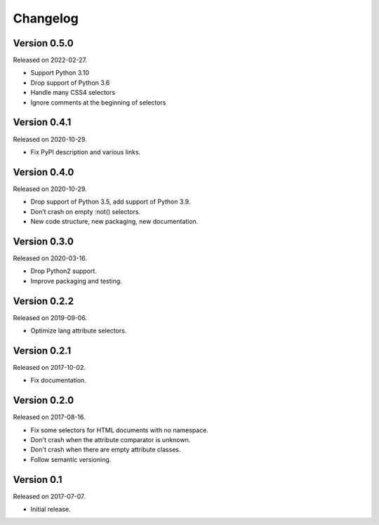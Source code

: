 Changelog
---------


Version 0.5.0
.............

Released on 2022-02-27.

* Support Python 3.10
* Drop support of Python 3.6
* Handle many CSS4 selectors
* Ignore comments at the beginning of selectors


Version 0.4.1
.............

Released on 2020-10-29.

* Fix PyPI description and various links.


Version 0.4.0
.............

Released on 2020-10-29.

* Drop support of Python 3.5, add support of Python 3.9.
* Don’t crash on empty :not() selectors.
* New code structure, new packaging, new documentation.


Version 0.3.0
.............

Released on 2020-03-16.

* Drop Python2 support.
* Improve packaging and testing.


Version 0.2.2
.............

Released on 2019-09-06.

* Optimize lang attribute selectors.


Version 0.2.1
.............

Released on 2017-10-02.

* Fix documentation.


Version 0.2.0
.............

Released on 2017-08-16.

* Fix some selectors for HTML documents with no namespace.
* Don't crash when the attribute comparator is unknown.
* Don't crash when there are empty attribute classes.
* Follow semantic versioning.


Version 0.1
...........

Released on 2017-07-07.

* Initial release.
